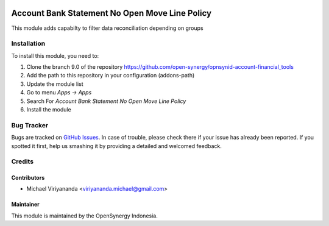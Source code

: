 .. image:: https://img.shields.io/badge/licence-AGPL--3-blue.svg
   :target: http://www.gnu.org/licenses/agpl-3.0-standalone.html
   :alt: License: AGPL-3

===============================================
Account Bank Statement No Open Move Line Policy
===============================================

This module adds capabilty to filter data reconciliation depending on groups
    
Installation
============

To install this module, you need to:

1.  Clone the branch 9.0 of the repository https://github.com/open-synergy/opnsynid-account-financial_tools
2.  Add the path to this repository in your configuration (addons-path)
3.  Update the module list
4.  Go to menu *Apps -> Apps*
5.  Search For *Account Bank Statement No Open Move Line Policy*
6.  Install the module

Bug Tracker
===========

Bugs are tracked on `GitHub Issues
<https://github.com/open-synergy/opnsynid-account-financial_tools/issues>`_.
In case of trouble, please check there if your issue has already been reported.
If you spotted it first, help us smashing it by providing a detailed
and welcomed feedback.


Credits
=======

Contributors
------------

* Michael Viriyananda <viriyananda.michael@gmail.com>

Maintainer
----------

.. image:: https://opensynergy-indonesia.com/logo.png
   :alt: OpenSynergy Indonesia
   :target: https://opensynergy-indonesia.com

This module is maintained by the OpenSynergy Indonesia.
